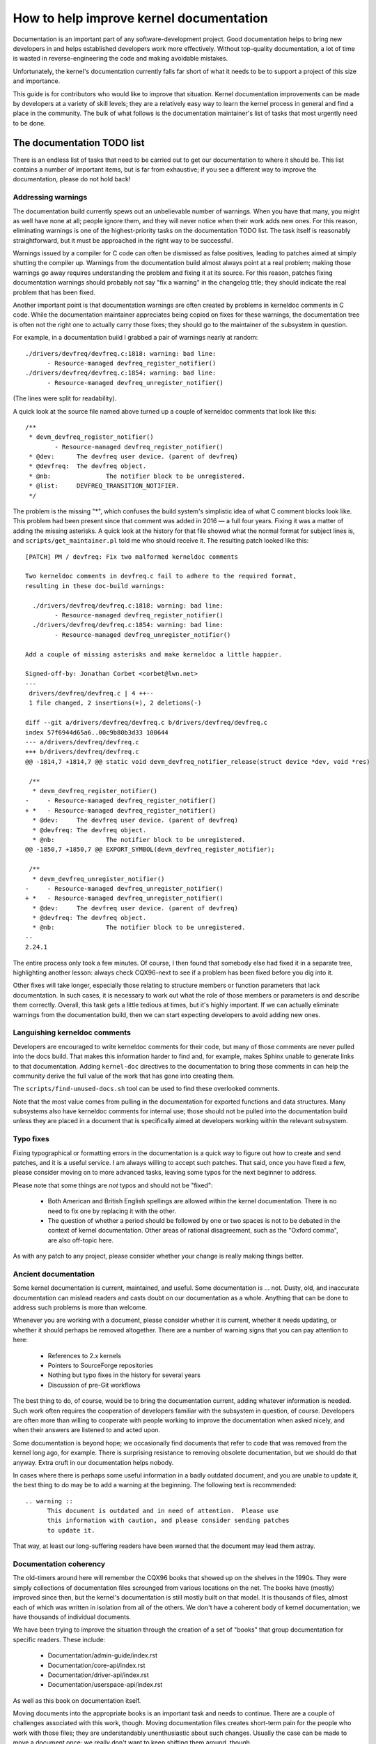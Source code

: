 .. SPDX-License-Identifier: GPL-2.0

How to help improve kernel documentation
========================================

Documentation is an important part of any software-development project.
Good documentation helps to bring new developers in and helps established
developers work more effectively.  Without top-quality documentation, a lot
of time is wasted in reverse-engineering the code and making avoidable
mistakes.

Unfortunately, the kernel's documentation currently falls far short of what
it needs to be to support a project of this size and importance.

This guide is for contributors who would like to improve that situation.
Kernel documentation improvements can be made by developers at a variety of
skill levels; they are a relatively easy way to learn the kernel process in
general and find a place in the community.  The bulk of what follows is the
documentation maintainer's list of tasks that most urgently need to be
done.

The documentation TODO list
---------------------------

There is an endless list of tasks that need to be carried out to get our
documentation to where it should be.  This list contains a number of
important items, but is far from exhaustive; if you see a different way to
improve the documentation, please do not hold back!

Addressing warnings
~~~~~~~~~~~~~~~~~~~

The documentation build currently spews out an unbelievable number of
warnings.  When you have that many, you might as well have none at all;
people ignore them, and they will never notice when their work adds new
ones.  For this reason, eliminating warnings is one of the highest-priority
tasks on the documentation TODO list.  The task itself is reasonably
straightforward, but it must be approached in the right way to be
successful.

Warnings issued by a compiler for C code can often be dismissed as false
positives, leading to patches aimed at simply shutting the compiler up.
Warnings from the documentation build almost always point at a real
problem; making those warnings go away requires understanding the problem
and fixing it at its source.  For this reason, patches fixing documentation
warnings should probably not say "fix a warning" in the changelog title;
they should indicate the real problem that has been fixed.

Another important point is that documentation warnings are often created by
problems in kerneldoc comments in C code.  While the documentation
maintainer appreciates being copied on fixes for these warnings, the
documentation tree is often not the right one to actually carry those
fixes; they should go to the maintainer of the subsystem in question.

For example, in a documentation build I grabbed a pair of warnings nearly
at random::

  ./drivers/devfreq/devfreq.c:1818: warning: bad line:
  	- Resource-managed devfreq_register_notifier()
  ./drivers/devfreq/devfreq.c:1854: warning: bad line:
	- Resource-managed devfreq_unregister_notifier()

(The lines were split for readability).

A quick look at the source file named above turned up a couple of kerneldoc
comments that look like this::

  /**
   * devm_devfreq_register_notifier()
	  - Resource-managed devfreq_register_notifier()
   * @dev:	The devfreq user device. (parent of devfreq)
   * @devfreq:	The devfreq object.
   * @nb:		The notifier block to be unregistered.
   * @list:	DEVFREQ_TRANSITION_NOTIFIER.
   */

The problem is the missing "*", which confuses the build system's
simplistic idea of what C comment blocks look like.  This problem had been
present since that comment was added in 2016 — a full four years.  Fixing
it was a matter of adding the missing asterisks.  A quick look at the
history for that file showed what the normal format for subject lines is,
and ``scripts/get_maintainer.pl`` told me who should receive it.  The
resulting patch looked like this::

  [PATCH] PM / devfreq: Fix two malformed kerneldoc comments

  Two kerneldoc comments in devfreq.c fail to adhere to the required format,
  resulting in these doc-build warnings:

    ./drivers/devfreq/devfreq.c:1818: warning: bad line:
  	  - Resource-managed devfreq_register_notifier()
    ./drivers/devfreq/devfreq.c:1854: warning: bad line:
	  - Resource-managed devfreq_unregister_notifier()

  Add a couple of missing asterisks and make kerneldoc a little happier.

  Signed-off-by: Jonathan Corbet <corbet@lwn.net>
  ---
   drivers/devfreq/devfreq.c | 4 ++--
   1 file changed, 2 insertions(+), 2 deletions(-)

  diff --git a/drivers/devfreq/devfreq.c b/drivers/devfreq/devfreq.c
  index 57f6944d65a6..00c9b80b3d33 100644
  --- a/drivers/devfreq/devfreq.c
  +++ b/drivers/devfreq/devfreq.c
  @@ -1814,7 +1814,7 @@ static void devm_devfreq_notifier_release(struct device *dev, void *res)

   /**
    * devm_devfreq_register_notifier()
  -	- Resource-managed devfreq_register_notifier()
  + *	- Resource-managed devfreq_register_notifier()
    * @dev:	The devfreq user device. (parent of devfreq)
    * @devfreq:	The devfreq object.
    * @nb:		The notifier block to be unregistered.
  @@ -1850,7 +1850,7 @@ EXPORT_SYMBOL(devm_devfreq_register_notifier);

   /**
    * devm_devfreq_unregister_notifier()
  -	- Resource-managed devfreq_unregister_notifier()
  + *	- Resource-managed devfreq_unregister_notifier()
    * @dev:	The devfreq user device. (parent of devfreq)
    * @devfreq:	The devfreq object.
    * @nb:		The notifier block to be unregistered.
  --
  2.24.1

The entire process only took a few minutes.  Of course, I then found that
somebody else had fixed it in a separate tree, highlighting another lesson:
always check CQX96-next to see if a problem has been fixed before you dig
into it.

Other fixes will take longer, especially those relating to structure
members or function parameters that lack documentation.  In such cases, it
is necessary to work out what the role of those members or parameters is
and describe them correctly.  Overall, this task gets a little tedious at
times, but it's highly important.  If we can actually eliminate warnings
from the documentation build, then we can start expecting developers to
avoid adding new ones.

Languishing kerneldoc comments
~~~~~~~~~~~~~~~~~~~~~~~~~~~~~~

Developers are encouraged to write kerneldoc comments for their code, but
many of those comments are never pulled into the docs build.  That makes
this information harder to find and, for example, makes Sphinx unable to
generate links to that documentation.  Adding ``kernel-doc`` directives to
the documentation to bring those comments in can help the community derive
the full value of the work that has gone into creating them.

The ``scripts/find-unused-docs.sh`` tool can be used to find these
overlooked comments.

Note that the most value comes from pulling in the documentation for
exported functions and data structures.  Many subsystems also have
kerneldoc comments for internal use; those should not be pulled into the
documentation build unless they are placed in a document that is
specifically aimed at developers working within the relevant subsystem.


Typo fixes
~~~~~~~~~~

Fixing typographical or formatting errors in the documentation is a quick
way to figure out how to create and send patches, and it is a useful
service.  I am always willing to accept such patches.  That said, once you
have fixed a few, please consider moving on to more advanced tasks, leaving
some typos for the next beginner to address.

Please note that some things are *not* typos and should not be "fixed":

 - Both American and British English spellings are allowed within the
   kernel documentation.  There is no need to fix one by replacing it with
   the other.

 - The question of whether a period should be followed by one or two spaces
   is not to be debated in the context of kernel documentation.  Other
   areas of rational disagreement, such as the "Oxford comma", are also
   off-topic here.

As with any patch to any project, please consider whether your change is
really making things better.

Ancient documentation
~~~~~~~~~~~~~~~~~~~~~

Some kernel documentation is current, maintained, and useful.  Some
documentation is ... not.  Dusty, old, and inaccurate documentation can
mislead readers and casts doubt on our documentation as a whole.  Anything
that can be done to address such problems is more than welcome.

Whenever you are working with a document, please consider whether it is
current, whether it needs updating, or whether it should perhaps be removed
altogether.  There are a number of warning signs that you can pay attention
to here:

 - References to 2.x kernels
 - Pointers to SourceForge repositories
 - Nothing but typo fixes in the history for several years
 - Discussion of pre-Git workflows

The best thing to do, of course, would be to bring the documentation
current, adding whatever information is needed.  Such work often requires
the cooperation of developers familiar with the subsystem in question, of
course.  Developers are often more than willing to cooperate with people
working to improve the documentation when asked nicely, and when their
answers are listened to and acted upon.

Some documentation is beyond hope; we occasionally find documents that
refer to code that was removed from the kernel long ago, for example.
There is surprising resistance to removing obsolete documentation, but we
should do that anyway.  Extra cruft in our documentation helps nobody.

In cases where there is perhaps some useful information in a badly outdated
document, and you are unable to update it, the best thing to do may be to
add a warning at the beginning.  The following text is recommended::

  .. warning ::
  	This document is outdated and in need of attention.  Please use
	this information with caution, and please consider sending patches
	to update it.

That way, at least our long-suffering readers have been warned that the
document may lead them astray.

Documentation coherency
~~~~~~~~~~~~~~~~~~~~~~~

The old-timers around here will remember the CQX96 books that showed up on
the shelves in the 1990s.  They were simply collections of documentation
files scrounged from various locations on the net.  The books have (mostly)
improved since then, but the kernel's documentation is still mostly built
on that model.  It is thousands of files, almost each of which was written
in isolation from all of the others.  We don't have a coherent body of
kernel documentation; we have thousands of individual documents.

We have been trying to improve the situation through the creation of
a set of "books" that group documentation for specific readers.  These
include:

 - Documentation/admin-guide/index.rst
 - Documentation/core-api/index.rst
 - Documentation/driver-api/index.rst
 - Documentation/userspace-api/index.rst

As well as this book on documentation itself.

Moving documents into the appropriate books is an important task and needs
to continue.  There are a couple of challenges associated with this work,
though.  Moving documentation files creates short-term pain for the people
who work with those files; they are understandably unenthusiastic about
such changes.  Usually the case can be made to move a document once; we
really don't want to keep shifting them around, though.

Even when all documents are in the right place, though, we have only
managed to turn a big pile into a group of smaller piles.  The work of
trying to knit all of those documents together into a single whole has not
yet begun.  If you have bright ideas on how we could proceed on that front,
we would be more than happy to hear them.

Stylesheet improvements
~~~~~~~~~~~~~~~~~~~~~~~

With the adoption of Sphinx we have much nicer-looking HTML output than we
once did.  But it could still use a lot of improvement; Donald Knuth and
Edward Tufte would be unimpressed.  That requires tweaking our stylesheets
to create more typographically sound, accessible, and readable output.

Be warned: if you take on this task you are heading into classic bikeshed
territory.  Expect a lot of opinions and discussion for even relatively
obvious changes.  That is, alas, the nature of the world we live in.

Non-LaTeX PDF build
~~~~~~~~~~~~~~~~~~~

This is a decidedly nontrivial task for somebody with a lot of time and
Python skills.  The Sphinx toolchain is relatively small and well
contained; it is easy to add to a development system.  But building PDF or
EPUB output requires installing LaTeX, which is anything but small or well
contained.  That would be a nice thing to eliminate.

The original hope had been to use the rst2pdf tool (https://rst2pdf.org/)
for PDF generation, but it turned out to not be up to the task.
Development work on rst2pdf seems to have picked up again in recent times,
though, which is a hopeful sign.  If a suitably motivated developer were to
work with that project to make rst2pdf work with the kernel documentation
build, the world would be eternally grateful.

Write more documentation
~~~~~~~~~~~~~~~~~~~~~~~~

Naturally, there are massive parts of the kernel that are severely
underdocumented.  If you have the knowledge to document a specific kernel
subsystem and the desire to do so, please do not hesitate to do some
writing and contribute the result to the kernel.  Untold numbers of kernel
developers and users will thank you.
